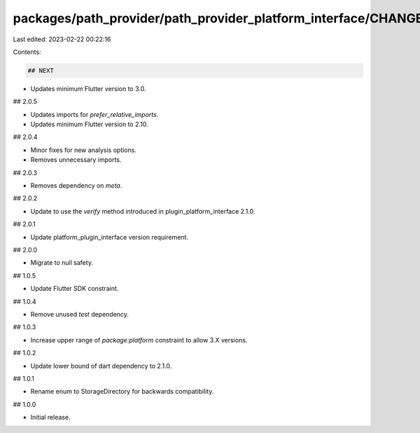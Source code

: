 packages/path_provider/path_provider_platform_interface/CHANGELOG.md
====================================================================

Last edited: 2023-02-22 00:22:16

Contents:

.. code-block:: md

    ## NEXT

* Updates minimum Flutter version to 3.0.

## 2.0.5

* Updates imports for `prefer_relative_imports`.
* Updates minimum Flutter version to 2.10.

## 2.0.4

* Minor fixes for new analysis options.
* Removes unnecessary imports.

## 2.0.3

* Removes dependency on `meta`.

## 2.0.2

* Update to use the `verify` method introduced in plugin_platform_interface 2.1.0.

## 2.0.1

* Update platform_plugin_interface version requirement.

## 2.0.0

* Migrate to null safety.

## 1.0.5

* Update Flutter SDK constraint.

## 1.0.4

* Remove unused `test` dependency.

## 1.0.3

* Increase upper range of `package:platform` constraint to allow 3.X versions.

## 1.0.2

* Update lower bound of dart dependency to 2.1.0.

## 1.0.1

* Rename enum to StorageDirectory for backwards compatibility.

## 1.0.0

* Initial release.


